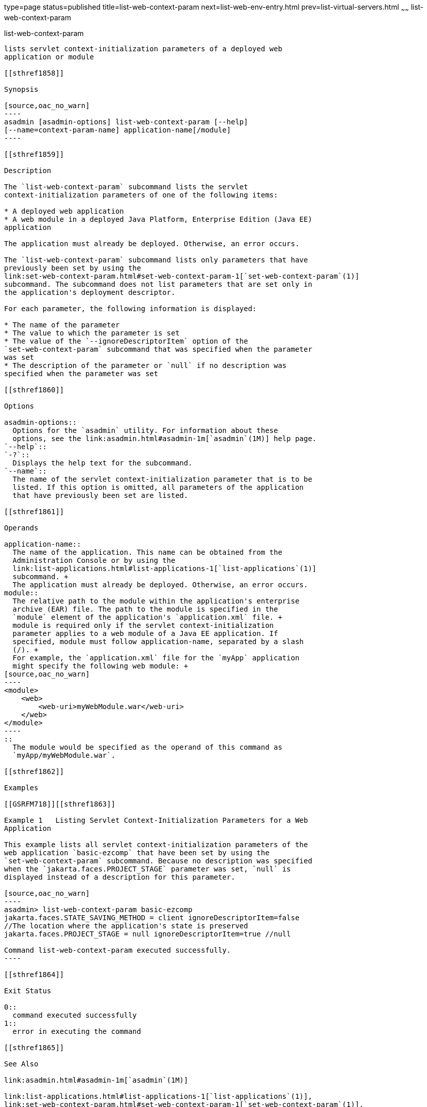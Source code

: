 type=page
status=published
title=list-web-context-param
next=list-web-env-entry.html
prev=list-virtual-servers.html
~~~~~~
list-web-context-param
======================

[[list-web-context-param-1]][[GSRFM00208]][[list-web-context-param]]

list-web-context-param
----------------------

lists servlet context-initialization parameters of a deployed web
application or module

[[sthref1858]]

Synopsis

[source,oac_no_warn]
----
asadmin [asadmin-options] list-web-context-param [--help] 
[--name=context-param-name] application-name[/module]
----

[[sthref1859]]

Description

The `list-web-context-param` subcommand lists the servlet
context-initialization parameters of one of the following items:

* A deployed web application
* A web module in a deployed Java Platform, Enterprise Edition (Java EE)
application

The application must already be deployed. Otherwise, an error occurs.

The `list-web-context-param` subcommand lists only parameters that have
previously been set by using the
link:set-web-context-param.html#set-web-context-param-1[`set-web-context-param`(1)]
subcommand. The subcommand does not list parameters that are set only in
the application's deployment descriptor.

For each parameter, the following information is displayed:

* The name of the parameter
* The value to which the parameter is set
* The value of the `--ignoreDescriptorItem` option of the
`set-web-context-param` subcommand that was specified when the parameter
was set
* The description of the parameter or `null` if no description was
specified when the parameter was set

[[sthref1860]]

Options

asadmin-options::
  Options for the `asadmin` utility. For information about these
  options, see the link:asadmin.html#asadmin-1m[`asadmin`(1M)] help page.
`--help`::
`-?`::
  Displays the help text for the subcommand.
`--name`::
  The name of the servlet context-initialization parameter that is to be
  listed. If this option is omitted, all parameters of the application
  that have previously been set are listed.

[[sthref1861]]

Operands

application-name::
  The name of the application. This name can be obtained from the
  Administration Console or by using the
  link:list-applications.html#list-applications-1[`list-applications`(1)]
  subcommand. +
  The application must already be deployed. Otherwise, an error occurs.
module::
  The relative path to the module within the application's enterprise
  archive (EAR) file. The path to the module is specified in the
  `module` element of the application's `application.xml` file. +
  module is required only if the servlet context-initialization
  parameter applies to a web module of a Java EE application. If
  specified, module must follow application-name, separated by a slash
  (/). +
  For example, the `application.xml` file for the `myApp` application
  might specify the following web module: +
[source,oac_no_warn]
----
<module>
    <web>
        <web-uri>myWebModule.war</web-uri>
    </web>
</module> 
----
::
  The module would be specified as the operand of this command as
  `myApp/myWebModule.war`.

[[sthref1862]]

Examples

[[GSRFM718]][[sthref1863]]

Example 1   Listing Servlet Context-Initialization Parameters for a Web
Application

This example lists all servlet context-initialization parameters of the
web application `basic-ezcomp` that have been set by using the
`set-web-context-param` subcommand. Because no description was specified
when the `jakarta.faces.PROJECT_STAGE` parameter was set, `null` is
displayed instead of a description for this parameter.

[source,oac_no_warn]
----
asadmin> list-web-context-param basic-ezcomp
jakarta.faces.STATE_SAVING_METHOD = client ignoreDescriptorItem=false
//The location where the application's state is preserved
jakarta.faces.PROJECT_STAGE = null ignoreDescriptorItem=true //null

Command list-web-context-param executed successfully.
----

[[sthref1864]]

Exit Status

0::
  command executed successfully
1::
  error in executing the command

[[sthref1865]]

See Also

link:asadmin.html#asadmin-1m[`asadmin`(1M)]

link:list-applications.html#list-applications-1[`list-applications`(1)],
link:set-web-context-param.html#set-web-context-param-1[`set-web-context-param`(1)],
link:unset-web-context-param.html#unset-web-context-param-1[`unset-web-context-param`(1)]


